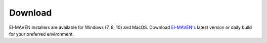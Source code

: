 Download
========

El-MAVEN installers are available for Windows (7, 8, 10) and MacOS. 
Download `El-MAVEN's <https://elucidatainc.github.io/ElMaven/>`_ latest version or daily 
build for your preferred environment.
